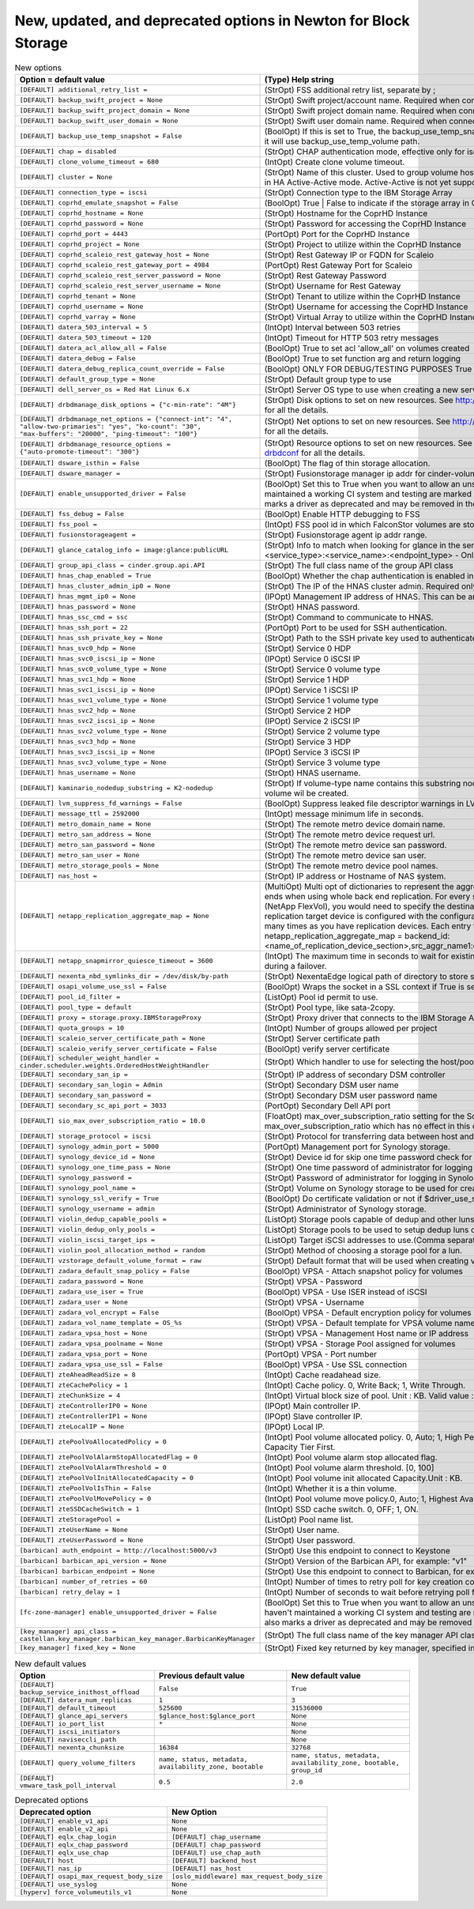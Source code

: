 New, updated, and deprecated options in Newton for Block Storage
~~~~~~~~~~~~~~~~~~~~~~~~~~~~~~~~~~~~~~~~~~~~~~~~~~~~~~~~~~~~~~~~

..
  Warning: Do not edit this file. It is automatically generated and your
  changes will be overwritten. The tool to do so lives in the
  openstack-doc-tools repository.

.. list-table:: New options
   :header-rows: 1
   :class: config-ref-table

   * - Option = default value
     - (Type) Help string
   * - ``[DEFAULT] additional_retry_list =``
     - (StrOpt) FSS additional retry list, separate by ;
   * - ``[DEFAULT] backup_swift_project = None``
     - (StrOpt) Swift project/account name. Required when connecting to an auth 3.0 system
   * - ``[DEFAULT] backup_swift_project_domain = None``
     - (StrOpt) Swift project domain name. Required when connecting to an auth 3.0 system
   * - ``[DEFAULT] backup_swift_user_domain = None``
     - (StrOpt) Swift user domain name. Required when connecting to an auth 3.0 system
   * - ``[DEFAULT] backup_use_temp_snapshot = False``
     - (BoolOpt) If this is set to True, the backup_use_temp_snapshot path will be used during the backup. Otherwise, it will use backup_use_temp_volume path.
   * - ``[DEFAULT] chap = disabled``
     - (StrOpt) CHAP authentication mode, effective only for iscsi (disabled|enabled)
   * - ``[DEFAULT] clone_volume_timeout = 680``
     - (IntOpt) Create clone volume timeout.
   * - ``[DEFAULT] cluster = None``
     - (StrOpt) Name of this cluster. Used to group volume hosts that share the same backend configurations to work in HA Active-Active mode. Active-Active is not yet supported.
   * - ``[DEFAULT] connection_type = iscsi``
     - (StrOpt) Connection type to the IBM Storage Array
   * - ``[DEFAULT] coprhd_emulate_snapshot = False``
     - (BoolOpt) True | False to indicate if the storage array in CoprHD is VMAX or VPLEX
   * - ``[DEFAULT] coprhd_hostname = None``
     - (StrOpt) Hostname for the CoprHD Instance
   * - ``[DEFAULT] coprhd_password = None``
     - (StrOpt) Password for accessing the CoprHD Instance
   * - ``[DEFAULT] coprhd_port = 4443``
     - (PortOpt) Port for the CoprHD Instance
   * - ``[DEFAULT] coprhd_project = None``
     - (StrOpt) Project to utilize within the CoprHD Instance
   * - ``[DEFAULT] coprhd_scaleio_rest_gateway_host = None``
     - (StrOpt) Rest Gateway IP or FQDN for Scaleio
   * - ``[DEFAULT] coprhd_scaleio_rest_gateway_port = 4984``
     - (PortOpt) Rest Gateway Port for Scaleio
   * - ``[DEFAULT] coprhd_scaleio_rest_server_password = None``
     - (StrOpt) Rest Gateway Password
   * - ``[DEFAULT] coprhd_scaleio_rest_server_username = None``
     - (StrOpt) Username for Rest Gateway
   * - ``[DEFAULT] coprhd_tenant = None``
     - (StrOpt) Tenant to utilize within the CoprHD Instance
   * - ``[DEFAULT] coprhd_username = None``
     - (StrOpt) Username for accessing the CoprHD Instance
   * - ``[DEFAULT] coprhd_varray = None``
     - (StrOpt) Virtual Array to utilize within the CoprHD Instance
   * - ``[DEFAULT] datera_503_interval = 5``
     - (IntOpt) Interval between 503 retries
   * - ``[DEFAULT] datera_503_timeout = 120``
     - (IntOpt) Timeout for HTTP 503 retry messages
   * - ``[DEFAULT] datera_acl_allow_all = False``
     - (BoolOpt) True to set acl 'allow_all' on volumes created
   * - ``[DEFAULT] datera_debug = False``
     - (BoolOpt) True to set function arg and return logging
   * - ``[DEFAULT] datera_debug_replica_count_override = False``
     - (BoolOpt) ONLY FOR DEBUG/TESTING PURPOSES True to set replica_count to 1
   * - ``[DEFAULT] default_group_type = None``
     - (StrOpt) Default group type to use
   * - ``[DEFAULT] dell_server_os = Red Hat Linux 6.x``
     - (StrOpt) Server OS type to use when creating a new server on the Storage Center.
   * - ``[DEFAULT] drbdmanage_disk_options = {"c-min-rate": "4M"}``
     - (StrOpt) Disk options to set on new resources. See http://www.drbd.org/en/doc/users-guide-90/re-drbdconf for all the details.
   * - ``[DEFAULT] drbdmanage_net_options = {"connect-int": "4", "allow-two-primaries": "yes", "ko-count": "30", "max-buffers": "20000", "ping-timeout": "100"}``
     - (StrOpt) Net options to set on new resources. See http://www.drbd.org/en/doc/users-guide-90/re-drbdconf for all the details.
   * - ``[DEFAULT] drbdmanage_resource_options = {"auto-promote-timeout": "300"}``
     - (StrOpt) Resource options to set on new resources. See http://www.drbd.org/en/doc/users-guide-90/re-drbdconf for all the details.
   * - ``[DEFAULT] dsware_isthin = False``
     - (BoolOpt) The flag of thin storage allocation.
   * - ``[DEFAULT] dsware_manager =``
     - (StrOpt) Fusionstorage manager ip addr for cinder-volume.
   * - ``[DEFAULT] enable_unsupported_driver = False``
     - (BoolOpt) Set this to True when you want to allow an unsupported driver to start. Drivers that haven't maintained a working CI system and testing are marked as unsupported until CI is working again. This also marks a driver as deprecated and may be removed in the next release.
   * - ``[DEFAULT] fss_debug = False``
     - (BoolOpt) Enable HTTP debugging to FSS
   * - ``[DEFAULT] fss_pool =``
     - (IntOpt) FSS pool id in which FalconStor volumes are stored.
   * - ``[DEFAULT] fusionstorageagent =``
     - (StrOpt) Fusionstorage agent ip addr range.
   * - ``[DEFAULT] glance_catalog_info = image:glance:publicURL``
     - (StrOpt) Info to match when looking for glance in the service catalog. Format is: separated values of the form: <service_type>:<service_name>:<endpoint_type> - Only used if glance_api_servers are not provided.
   * - ``[DEFAULT] group_api_class = cinder.group.api.API``
     - (StrOpt) The full class name of the group API class
   * - ``[DEFAULT] hnas_chap_enabled = True``
     - (BoolOpt) Whether the chap authentication is enabled in the iSCSI target or not.
   * - ``[DEFAULT] hnas_cluster_admin_ip0 = None``
     - (StrOpt) The IP of the HNAS cluster admin. Required only for HNAS multi-cluster setups.
   * - ``[DEFAULT] hnas_mgmt_ip0 = None``
     - (IPOpt) Management IP address of HNAS. This can be any IP in the admin address on HNAS or the SMU IP.
   * - ``[DEFAULT] hnas_password = None``
     - (StrOpt) HNAS password.
   * - ``[DEFAULT] hnas_ssc_cmd = ssc``
     - (StrOpt) Command to communicate to HNAS.
   * - ``[DEFAULT] hnas_ssh_port = 22``
     - (PortOpt) Port to be used for SSH authentication.
   * - ``[DEFAULT] hnas_ssh_private_key = None``
     - (StrOpt) Path to the SSH private key used to authenticate in HNAS SMU.
   * - ``[DEFAULT] hnas_svc0_hdp = None``
     - (StrOpt) Service 0 HDP
   * - ``[DEFAULT] hnas_svc0_iscsi_ip = None``
     - (IPOpt) Service 0 iSCSI IP
   * - ``[DEFAULT] hnas_svc0_volume_type = None``
     - (StrOpt) Service 0 volume type
   * - ``[DEFAULT] hnas_svc1_hdp = None``
     - (StrOpt) Service 1 HDP
   * - ``[DEFAULT] hnas_svc1_iscsi_ip = None``
     - (IPOpt) Service 1 iSCSI IP
   * - ``[DEFAULT] hnas_svc1_volume_type = None``
     - (StrOpt) Service 1 volume type
   * - ``[DEFAULT] hnas_svc2_hdp = None``
     - (StrOpt) Service 2 HDP
   * - ``[DEFAULT] hnas_svc2_iscsi_ip = None``
     - (IPOpt) Service 2 iSCSI IP
   * - ``[DEFAULT] hnas_svc2_volume_type = None``
     - (StrOpt) Service 2 volume type
   * - ``[DEFAULT] hnas_svc3_hdp = None``
     - (StrOpt) Service 3 HDP
   * - ``[DEFAULT] hnas_svc3_iscsi_ip = None``
     - (IPOpt) Service 3 iSCSI IP
   * - ``[DEFAULT] hnas_svc3_volume_type = None``
     - (StrOpt) Service 3 volume type
   * - ``[DEFAULT] hnas_username = None``
     - (StrOpt) HNAS username.
   * - ``[DEFAULT] kaminario_nodedup_substring = K2-nodedup``
     - (StrOpt) If volume-type name contains this substring nodedup volume will be created, otherwise dedup volume wil be created.
   * - ``[DEFAULT] lvm_suppress_fd_warnings = False``
     - (BoolOpt) Suppress leaked file descriptor warnings in LVM commands.
   * - ``[DEFAULT] message_ttl = 2592000``
     - (IntOpt) message minimum life in seconds.
   * - ``[DEFAULT] metro_domain_name = None``
     - (StrOpt) The remote metro device domain name.
   * - ``[DEFAULT] metro_san_address = None``
     - (StrOpt) The remote metro device request url.
   * - ``[DEFAULT] metro_san_password = None``
     - (StrOpt) The remote metro device san password.
   * - ``[DEFAULT] metro_san_user = None``
     - (StrOpt) The remote metro device san user.
   * - ``[DEFAULT] metro_storage_pools = None``
     - (StrOpt) The remote metro device pool names.
   * - ``[DEFAULT] nas_host =``
     - (StrOpt) IP address or Hostname of NAS system.
   * - ``[DEFAULT] netapp_replication_aggregate_map = None``
     - (MultiOpt) Multi opt of dictionaries to represent the aggregate mapping between source and destination back ends when using whole back end replication. For every source aggregate associated with a cinder pool (NetApp FlexVol), you would need to specify the destination aggregate on the replication target device. A replication target device is configured with the configuration option replication_device. Specify this option as many times as you have replication devices. Each entry takes the standard dict config form: netapp_replication_aggregate_map = backend_id:<name_of_replication_device_section>,src_aggr_name1:dest_aggr_name1,src_aggr_name2:dest_aggr_name2,...
   * - ``[DEFAULT] netapp_snapmirror_quiesce_timeout = 3600``
     - (IntOpt) The maximum time in seconds to wait for existing SnapMirror transfers to complete before aborting during a failover.
   * - ``[DEFAULT] nexenta_nbd_symlinks_dir = /dev/disk/by-path``
     - (StrOpt) NexentaEdge logical path of directory to store symbolic links to NBDs
   * - ``[DEFAULT] osapi_volume_use_ssl = False``
     - (BoolOpt) Wraps the socket in a SSL context if True is set. A certificate file and key file must be specified.
   * - ``[DEFAULT] pool_id_filter =``
     - (ListOpt) Pool id permit to use.
   * - ``[DEFAULT] pool_type = default``
     - (StrOpt) Pool type, like sata-2copy.
   * - ``[DEFAULT] proxy = storage.proxy.IBMStorageProxy``
     - (StrOpt) Proxy driver that connects to the IBM Storage Array
   * - ``[DEFAULT] quota_groups = 10``
     - (IntOpt) Number of groups allowed per project
   * - ``[DEFAULT] scaleio_server_certificate_path = None``
     - (StrOpt) Server certificate path
   * - ``[DEFAULT] scaleio_verify_server_certificate = False``
     - (BoolOpt) verify server certificate
   * - ``[DEFAULT] scheduler_weight_handler = cinder.scheduler.weights.OrderedHostWeightHandler``
     - (StrOpt) Which handler to use for selecting the host/pool after weighing
   * - ``[DEFAULT] secondary_san_ip =``
     - (StrOpt) IP address of secondary DSM controller
   * - ``[DEFAULT] secondary_san_login = Admin``
     - (StrOpt) Secondary DSM user name
   * - ``[DEFAULT] secondary_san_password =``
     - (StrOpt) Secondary DSM user password name
   * - ``[DEFAULT] secondary_sc_api_port = 3033``
     - (PortOpt) Secondary Dell API port
   * - ``[DEFAULT] sio_max_over_subscription_ratio = 10.0``
     - (FloatOpt) max_over_subscription_ratio setting for the ScaleIO driver. This replaces the general max_over_subscription_ratio which has no effect in this driver.Maximum value allowed for ScaleIO is 10.0.
   * - ``[DEFAULT] storage_protocol = iscsi``
     - (StrOpt) Protocol for transferring data between host and storage back-end.
   * - ``[DEFAULT] synology_admin_port = 5000``
     - (PortOpt) Management port for Synology storage.
   * - ``[DEFAULT] synology_device_id = None``
     - (StrOpt) Device id for skip one time password check for logging in Synology storage if OTP is enabled.
   * - ``[DEFAULT] synology_one_time_pass = None``
     - (StrOpt) One time password of administrator for logging in Synology storage if OTP is enabled.
   * - ``[DEFAULT] synology_password =``
     - (StrOpt) Password of administrator for logging in Synology storage.
   * - ``[DEFAULT] synology_pool_name =``
     - (StrOpt) Volume on Synology storage to be used for creating lun.
   * - ``[DEFAULT] synology_ssl_verify = True``
     - (BoolOpt) Do certificate validation or not if $driver_use_ssl is True
   * - ``[DEFAULT] synology_username = admin``
     - (StrOpt) Administrator of Synology storage.
   * - ``[DEFAULT] violin_dedup_capable_pools =``
     - (ListOpt) Storage pools capable of dedup and other luns.(Comma separated list)
   * - ``[DEFAULT] violin_dedup_only_pools =``
     - (ListOpt) Storage pools to be used to setup dedup luns only.(Comma separated list)
   * - ``[DEFAULT] violin_iscsi_target_ips =``
     - (ListOpt) Target iSCSI addresses to use.(Comma separated list)
   * - ``[DEFAULT] violin_pool_allocation_method = random``
     - (StrOpt) Method of choosing a storage pool for a lun.
   * - ``[DEFAULT] vzstorage_default_volume_format = raw``
     - (StrOpt) Default format that will be used when creating volumes if no volume format is specified.
   * - ``[DEFAULT] zadara_default_snap_policy = False``
     - (BoolOpt) VPSA - Attach snapshot policy for volumes
   * - ``[DEFAULT] zadara_password = None``
     - (StrOpt) VPSA - Password
   * - ``[DEFAULT] zadara_use_iser = True``
     - (BoolOpt) VPSA - Use ISER instead of iSCSI
   * - ``[DEFAULT] zadara_user = None``
     - (StrOpt) VPSA - Username
   * - ``[DEFAULT] zadara_vol_encrypt = False``
     - (BoolOpt) VPSA - Default encryption policy for volumes
   * - ``[DEFAULT] zadara_vol_name_template = OS_%s``
     - (StrOpt) VPSA - Default template for VPSA volume names
   * - ``[DEFAULT] zadara_vpsa_host = None``
     - (StrOpt) VPSA - Management Host name or IP address
   * - ``[DEFAULT] zadara_vpsa_poolname = None``
     - (StrOpt) VPSA - Storage Pool assigned for volumes
   * - ``[DEFAULT] zadara_vpsa_port = None``
     - (PortOpt) VPSA - Port number
   * - ``[DEFAULT] zadara_vpsa_use_ssl = False``
     - (BoolOpt) VPSA - Use SSL connection
   * - ``[DEFAULT] zteAheadReadSize = 8``
     - (IntOpt) Cache readahead size.
   * - ``[DEFAULT] zteCachePolicy = 1``
     - (IntOpt) Cache policy. 0, Write Back; 1, Write Through.
   * - ``[DEFAULT] zteChunkSize = 4``
     - (IntOpt) Virtual block size of pool. Unit : KB. Valid value : 4, 8, 16, 32, 64, 128, 256, 512.
   * - ``[DEFAULT] zteControllerIP0 = None``
     - (IPOpt) Main controller IP.
   * - ``[DEFAULT] zteControllerIP1 = None``
     - (IPOpt) Slave controller IP.
   * - ``[DEFAULT] zteLocalIP = None``
     - (IPOpt) Local IP.
   * - ``[DEFAULT] ztePoolVoAllocatedPolicy = 0``
     - (IntOpt) Pool volume allocated policy. 0, Auto; 1, High Performance Tier First; 2, Performance Tier First; 3, Capacity Tier First.
   * - ``[DEFAULT] ztePoolVolAlarmStopAllocatedFlag = 0``
     - (IntOpt) Pool volume alarm stop allocated flag.
   * - ``[DEFAULT] ztePoolVolAlarmThreshold = 0``
     - (IntOpt) Pool volume alarm threshold. [0, 100]
   * - ``[DEFAULT] ztePoolVolInitAllocatedCapacity = 0``
     - (IntOpt) Pool volume init allocated Capacity.Unit : KB.
   * - ``[DEFAULT] ztePoolVolIsThin = False``
     - (IntOpt) Whether it is a thin volume.
   * - ``[DEFAULT] ztePoolVolMovePolicy = 0``
     - (IntOpt) Pool volume move policy.0, Auto; 1, Highest Available; 2, Lowest Available; 3, No Relocation.
   * - ``[DEFAULT] zteSSDCacheSwitch = 1``
     - (IntOpt) SSD cache switch. 0, OFF; 1, ON.
   * - ``[DEFAULT] zteStoragePool =``
     - (ListOpt) Pool name list.
   * - ``[DEFAULT] zteUserName = None``
     - (StrOpt) User name.
   * - ``[DEFAULT] zteUserPassword = None``
     - (StrOpt) User password.
   * - ``[barbican] auth_endpoint = http://localhost:5000/v3``
     - (StrOpt) Use this endpoint to connect to Keystone
   * - ``[barbican] barbican_api_version = None``
     - (StrOpt) Version of the Barbican API, for example: "v1"
   * - ``[barbican] barbican_endpoint = None``
     - (StrOpt) Use this endpoint to connect to Barbican, for example: "http://localhost:9311/"
   * - ``[barbican] number_of_retries = 60``
     - (IntOpt) Number of times to retry poll for key creation completion
   * - ``[barbican] retry_delay = 1``
     - (IntOpt) Number of seconds to wait before retrying poll for key creation completion
   * - ``[fc-zone-manager] enable_unsupported_driver = False``
     - (BoolOpt) Set this to True when you want to allow an unsupported zone manager driver to start. Drivers that haven't maintained a working CI system and testing are marked as unsupported until CI is working again. This also marks a driver as deprecated and may be removed in the next release.
   * - ``[key_manager] api_class = castellan.key_manager.barbican_key_manager.BarbicanKeyManager``
     - (StrOpt) The full class name of the key manager API class
   * - ``[key_manager] fixed_key = None``
     - (StrOpt) Fixed key returned by key manager, specified in hex

.. list-table:: New default values
   :header-rows: 1
   :class: config-ref-table

   * - Option
     - Previous default value
     - New default value
   * - ``[DEFAULT] backup_service_inithost_offload``
     - ``False``
     - ``True``
   * - ``[DEFAULT] datera_num_replicas``
     - ``1``
     - ``3``
   * - ``[DEFAULT] default_timeout``
     - ``525600``
     - ``31536000``
   * - ``[DEFAULT] glance_api_servers``
     - ``$glance_host:$glance_port``
     - ``None``
   * - ``[DEFAULT] io_port_list``
     - ``*``
     - ``None``
   * - ``[DEFAULT] iscsi_initiators``
     -
     - ``None``
   * - ``[DEFAULT] naviseccli_path``
     -
     - ``None``
   * - ``[DEFAULT] nexenta_chunksize``
     - ``16384``
     - ``32768``
   * - ``[DEFAULT] query_volume_filters``
     - ``name, status, metadata, availability_zone, bootable``
     - ``name, status, metadata, availability_zone, bootable, group_id``
   * - ``[DEFAULT] vmware_task_poll_interval``
     - ``0.5``
     - ``2.0``

.. list-table:: Deprecated options
   :header-rows: 1
   :class: config-ref-table

   * - Deprecated option
     - New Option
   * - ``[DEFAULT] enable_v1_api``
     - ``None``
   * - ``[DEFAULT] enable_v2_api``
     - ``None``
   * - ``[DEFAULT] eqlx_chap_login``
     - ``[DEFAULT] chap_username``
   * - ``[DEFAULT] eqlx_chap_password``
     - ``[DEFAULT] chap_password``
   * - ``[DEFAULT] eqlx_use_chap``
     - ``[DEFAULT] use_chap_auth``
   * - ``[DEFAULT] host``
     - ``[DEFAULT] backend_host``
   * - ``[DEFAULT] nas_ip``
     - ``[DEFAULT] nas_host``
   * - ``[DEFAULT] osapi_max_request_body_size``
     - ``[oslo_middleware] max_request_body_size``
   * - ``[DEFAULT] use_syslog``
     - ``None``
   * - ``[hyperv] force_volumeutils_v1``
     - ``None``

